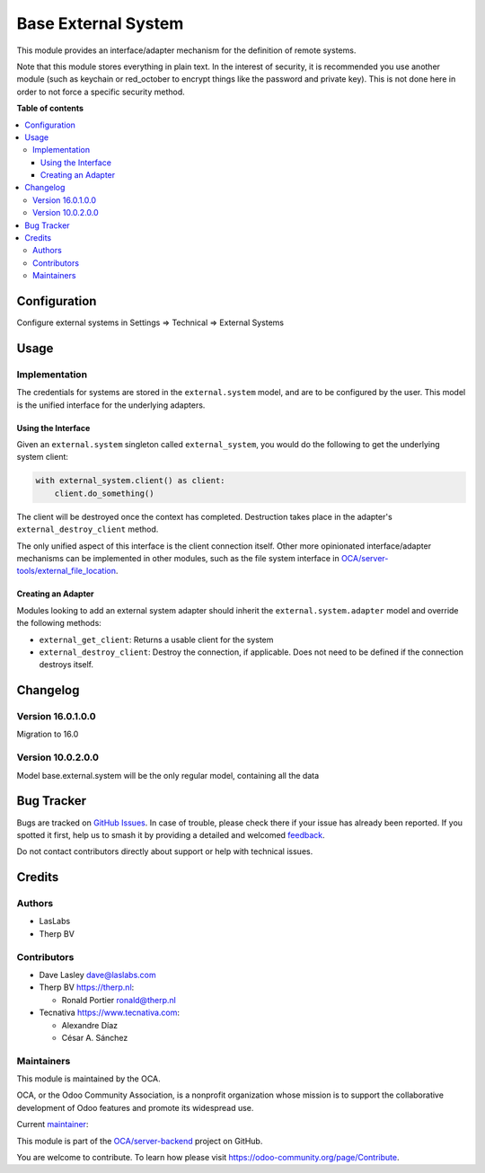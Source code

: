 ====================
Base External System
====================

.. 
   !!!!!!!!!!!!!!!!!!!!!!!!!!!!!!!!!!!!!!!!!!!!!!!!!!!!
   !! This file is generated by oca-gen-addon-readme !!
   !! changes will be overwritten.                   !!
   !!!!!!!!!!!!!!!!!!!!!!!!!!!!!!!!!!!!!!!!!!!!!!!!!!!!
   !! source digest: sha256:199072a1b536548cfc88a3f85e558966096b960920cc11d93bdcbabcefc66bf3
   !!!!!!!!!!!!!!!!!!!!!!!!!!!!!!!!!!!!!!!!!!!!!!!!!!!!

.. |badge1| image:: https://img.shields.io/badge/maturity-Beta-yellow.png
    :target: https://odoo-community.org/page/development-status
    :alt: Beta
.. |badge2| image:: https://img.shields.io/badge/licence-LGPL--3-blue.png
    :target: http://www.gnu.org/licenses/lgpl-3.0-standalone.html
    :alt: License: LGPL-3
.. |badge3| image:: https://img.shields.io/badge/github-OCA%2Fserver--backend-lightgray.png?logo=github
    :target: https://github.com/OCA/server-backend/tree/16.0/base_external_system
    :alt: OCA/server-backend
.. |badge4| image:: https://img.shields.io/badge/weblate-Translate%20me-F47D42.png
    :target: https://translation.odoo-community.org/projects/server-backend-16-0/server-backend-16-0-base_external_system
    :alt: Translate me on Weblate
.. |badge5| image:: https://img.shields.io/badge/runboat-Try%20me-875A7B.png
    :target: https://runboat.odoo-community.org/builds?repo=OCA/server-backend&target_branch=16.0
    :alt: Try me on Runboat

|badge1| |badge2| |badge3| |badge4| |badge5|

This module provides an interface/adapter mechanism for the definition
of remote systems.

Note that this module stores everything in plain text. In the interest
of security, it is recommended you use another module (such as keychain
or red_october to encrypt things like the password and private key).
This is not done here in order to not force a specific security method.

**Table of contents**

.. contents::
   :local:

Configuration
=============

Configure external systems in Settings => Technical => External Systems

|Try me on Runbot|

.. |Try me on Runbot| image:: https://odoo-community.org/website/image/ir.attachment/5784_f2813bd/datas
   :target: https://runbot.odoo-community.org/runbot/149/10.0

Usage
=====

Implementation
--------------

The credentials for systems are stored in the ``external.system`` model,
and are to be configured by the user. This model is the unified
interface for the underlying adapters.

Using the Interface
~~~~~~~~~~~~~~~~~~~

Given an ``external.system`` singleton called ``external_system``, you
would do the following to get the underlying system client:

.. code:: python

   with external_system.client() as client:
       client.do_something()

The client will be destroyed once the context has completed. Destruction
takes place in the adapter's ``external_destroy_client`` method.

The only unified aspect of this interface is the client connection
itself. Other more opinionated interface/adapter mechanisms can be
implemented in other modules, such as the file system interface in
`OCA/server-tools/external_file_location <https://github.com/OCA/server-tools/tree/9.0/external_file_location>`__.

Creating an Adapter
~~~~~~~~~~~~~~~~~~~

Modules looking to add an external system adapter should inherit the
``external.system.adapter`` model and override the following methods:

-  ``external_get_client``: Returns a usable client for the system
-  ``external_destroy_client``: Destroy the connection, if applicable.
   Does not need to be defined if the connection destroys itself.

Changelog
=========

Version 16.0.1.0.0
------------------

Migration to 16.0

Version 10.0.2.0.0
------------------

Model base.external.system will be the only regular model, containing
all the data

Bug Tracker
===========

Bugs are tracked on `GitHub Issues <https://github.com/OCA/server-backend/issues>`_.
In case of trouble, please check there if your issue has already been reported.
If you spotted it first, help us to smash it by providing a detailed and welcomed
`feedback <https://github.com/OCA/server-backend/issues/new?body=module:%20base_external_system%0Aversion:%2016.0%0A%0A**Steps%20to%20reproduce**%0A-%20...%0A%0A**Current%20behavior**%0A%0A**Expected%20behavior**>`_.

Do not contact contributors directly about support or help with technical issues.

Credits
=======

Authors
-------

* LasLabs
* Therp BV

Contributors
------------

-  Dave Lasley dave@laslabs.com

-  Therp BV https://therp.nl:

   -  Ronald Portier ronald@therp.nl

-  Tecnativa https://www.tecnativa.com:

   -  Alexandre Díaz
   -  César A. Sánchez

Maintainers
-----------

This module is maintained by the OCA.

.. image:: https://odoo-community.org/logo.png
   :alt: Odoo Community Association
   :target: https://odoo-community.org

OCA, or the Odoo Community Association, is a nonprofit organization whose
mission is to support the collaborative development of Odoo features and
promote its widespread use.

.. |maintainer-NL66278| image:: https://github.com/NL66278.png?size=40px
    :target: https://github.com/NL66278
    :alt: NL66278

Current `maintainer <https://odoo-community.org/page/maintainer-role>`__:

|maintainer-NL66278| 

This module is part of the `OCA/server-backend <https://github.com/OCA/server-backend/tree/16.0/base_external_system>`_ project on GitHub.

You are welcome to contribute. To learn how please visit https://odoo-community.org/page/Contribute.
